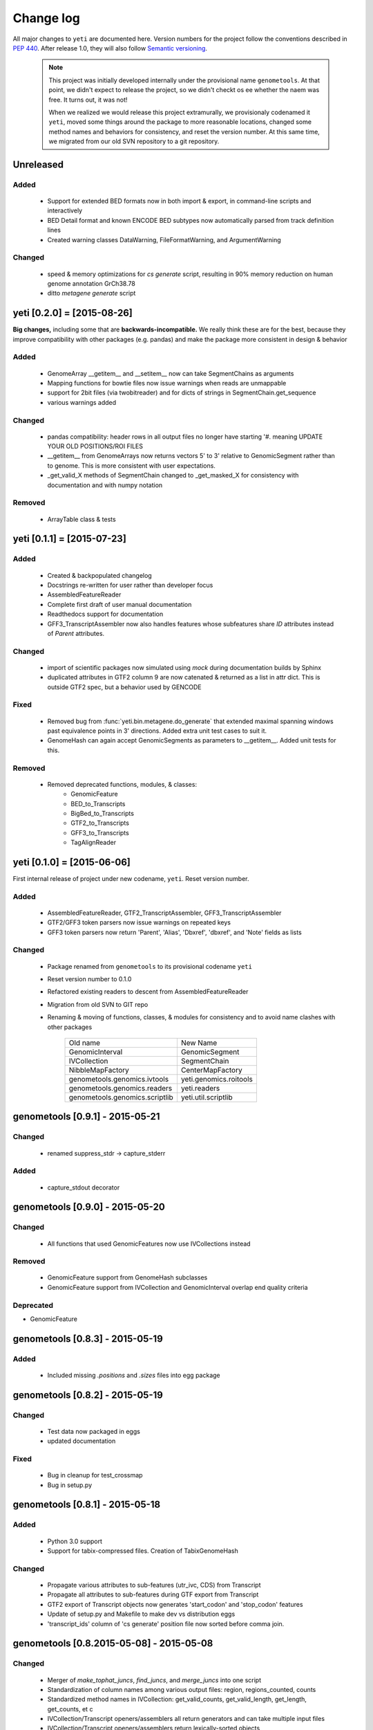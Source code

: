 Change log
==========

All major changes to ``yeti`` are documented here. Version numbers for the project
follow the conventions described in :pep:`440`. After release 1.0, they will 
also follow `Semantic versioning <http://semver.org/>`_.

 .. note::
 
    This project was initially developed internally under the provisional
    name ``genometools``. At that point, we didn't expect to release the project,
    so we didn't checkt os ee whether the naem was free. It turns out, 
    it was not!
    
    When we realized we would release this project extramurally, we provisionaly
    codenamed it ``yeti``, moved some things around the package to more reasonable
    locations, changed some method names and behaviors for consistency, and reset
    the version number. At this same time, we migrated from our old SVN
    repository to a git repository.


Unreleased
----------

Added
.....
  - Support for extended BED formats now in both import & export,
    in command-line scripts and interactively
  - BED Detail format and known ENCODE BED subtypes now automatically parsed
    from track definition lines
  - Created warning classes DataWarning, FileFormatWarning, and ArgumentWarning

Changed
.......
  - speed & memory optimizations for `cs generate` script, resulting in 90% memory
    reduction on human genome annotation GrCh38.78
  - ditto `metagene generate` script



yeti [0.2.0] = [2015-08-26]
---------------------------
**Big changes,** including some that are **backwards-incompatible.**
We really think these are for the best, because they improve
compatibility with other packages (e.g. pandas) and make
the package more consistent in design & behavior

Added
.....
  - GenomeArray __getitem__ and __setitem__ now can take
    SegmentChains as arguments
  - Mapping functions for bowtie files now issue warnings
    when reads are unmappable
  - support for 2bit files (via twobitreader) and for
    dicts of strings in SegmentChain.get_sequence
  - various warnings added

Changed
.......
  - pandas compatibility: header rows in all output files no longer have starting '#.
    meaning UPDATE YOUR OLD POSITIONS/ROI FILES
  - __getitem__ from GenomeArrays now returns vectors 5' to 3'
    relative to GenomicSegment rather than to genome. This
    is more consistent with user expectations.
  - _get_valid_X methods of SegmentChain changed to _get_masked_X
    for consistency with documentation and with numpy notation

Removed
.......
  - ArrayTable class & tests


yeti [0.1.1] = [2015-07-23]
---------------------------

Added
.....
  - Created & backpopulated changelog
  - Docstrings re-written for user rather than developer focus
  - AssembledFeatureReader
  - Complete first draft of user manual documentation
  - Readthedocs support for documentation
  - GFF3_TranscriptAssembler now also handles features whose subfeatures
    share `ID` attributes instead of `Parent` attributes.

Changed
.......
  - import of scientific packages now simulated using `mock` during documentation
    builds by Sphinx
  - duplicated attributes in GTF2 column 9 are now catenated & returned as a list
    in attr dict. This is outside GTF2 spec, but a behavior used by GENCODE

Fixed
.....
  - Removed bug from :func:`yeti.bin.metagene.do_generate` that extended
    maximal spanning windows past equivalence points in 3' directions.
    Added extra unit test cases to suit it.
  - GenomeHash can again accept GenomicSegments as parameters to __getitem__.
    Added unit tests for this.

Removed
.......
  - Removed deprecated functions, modules, & classes:
      - GenomicFeature
      - BED_to_Transcripts
      - BigBed_to_Transcripts
      - GTF2_to_Transcripts
      - GFF3_to_Transcripts
      - TagAlignReader


yeti [0.1.0] = [2015-06-06]
---------------------------
First internal release of project under new codename, ``yeti``. Reset version 
number.

Added
.....
  - AssembledFeatureReader, GTF2_TranscriptAssembler, GFF3_TranscriptAssembler
  - GTF2/GFF3 token parsers now issue warnings on repeated keys
  - GFF3 token parsers now return 'Parent', 'Alias', 'Dbxref', 'dbxref', and 'Note'
    fields as lists

Changed
.......
  - Package renamed from ``genometools`` to its provisional codename ``yeti``
  - Reset version number to 0.1.0
  - Refactored existing readers to descent from AssembledFeatureReader
  - Migration from old SVN to GIT repo
  - Renaming & moving of functions, classes, & modules for consistency and
    to avoid name clashes with other packages
 
        ==================================  ====================================
        Old name                            New Name
        ----------------------------------  ------------------------------------
        GenomicInterval                     GenomicSegment
        IVCollection                        SegmentChain
        NibbleMapFactory                    CenterMapFactory
        genometools.genomics.ivtools        yeti.genomics.roitools
        genometools.genomics.readers        yeti.readers
        genometools.genomics.scriptlib      yeti.util.scriptlib
        ==================================  ====================================


genometools [0.9.1] - 2015-05-21
--------------------------------

Changed
.......
  - renamed suppress_stdr -> capture_stderr

Added
.....
  - capture_stdout decorator


genometools [0.9.0] - 2015-05-20
--------------------------------

Changed
.......
  - All functions that used GenomicFeatures now use IVCollections instead

Removed
.......
  - GenomicFeature support from GenomeHash subclasses
  - GenomicFeature support from IVCollection and GenomicInterval overlap
    end quality criteria

Deprecated
..........
- GenomicFeature


genometools [0.8.3] - 2015-05-19
--------------------------------

Added
.....
  - Included missing `.positions` and `.sizes` files into egg package

genometools [0.8.2] - 2015-05-19
--------------------------------

Changed
.......
  - Test data now packaged in eggs
  - updated documentation

Fixed
.....
  - Bug in cleanup for test_crossmap
  - Bug in setup.py


genometools [0.8.1] - 2015-05-18
--------------------------------

Added
.....
  - Python 3.0 support
  - Support for tabix-compressed files. Creation of TabixGenomeHash


Changed
.......
  - Propagate various attributes to sub-features (utr_ivc, CDS) from Transcript
  - Propagate all attributes to sub-features during GTF export from Transcript
  - GTF2 export of Transcript objects now generates 'start_codon' and
    'stop_codon' features
  - Update of setup.py and Makefile to make dev vs distribution eggs
  - 'transcript_ids' column of 'cs generate' position file now sorted before
    comma join.


genometools [0.8.2015-05-08] - 2015-05-08
-----------------------------------------

Changed
.......
  - Merger of `make_tophat_juncs`, `find_juncs`, and `merge_juncs` into one script
  - Standardization of column names among various output files:
    region, regions_counted, counts
  - Standardized method names in IVCollection: get_valid_counts, get_valid_length,
    get_length, get_counts, et c
  - IVCollection/Transcript openers/assemblers all return generators and can take
    multiple input files
  - IVCollection/Transcript openers/assemblers return lexically-sorted objects
  - Update to GFF3 escaping conventions rather than URL escaping. Also applied to 
    GTF2 files
  - Refactors to `cs` script, plus garbage collection to reduce memory usage
 
Added
.....
  - Changelog
  - Implementation of test suites
  - Lazy assembly of GFF3 and GTF2 files to save memory in
    `GTF2_TranscriptAssembler` and `GFF3_TranscriptAssembler`
  - BigBed support, creation of BigBedReader and BigBedGenomeHash. AutoSQL support
  - Supported for truncated BED formats
  - P-site offset script
  - `get_count_vectors` script
  - `counts_in_region` script
  - UniqueFifo class
  - Decorators: `parallelize, suppress_stderr, in_separate_process`
  - variableStep export for `BAMGenomeArray`
  - Support of GTF2 "frame" attribute for CDS features

Fixed
.....
  - Bugfixes in minus strand offsets in crossmaps
  - Fixed bug where minus strand crossmap features were ignored
  - Bugfixes in CDS end export from Transcript when CDSes ended at the endpoint
    of internal but not terminal introns on plus-strand transcripts


Deprecated
..........
  - spliced_count_files
  - Ingolia file tagalign import
  - Deprecation of `GTF2_to_Transcripts` and `GFF3_to_Transcripts`
   
 


        
